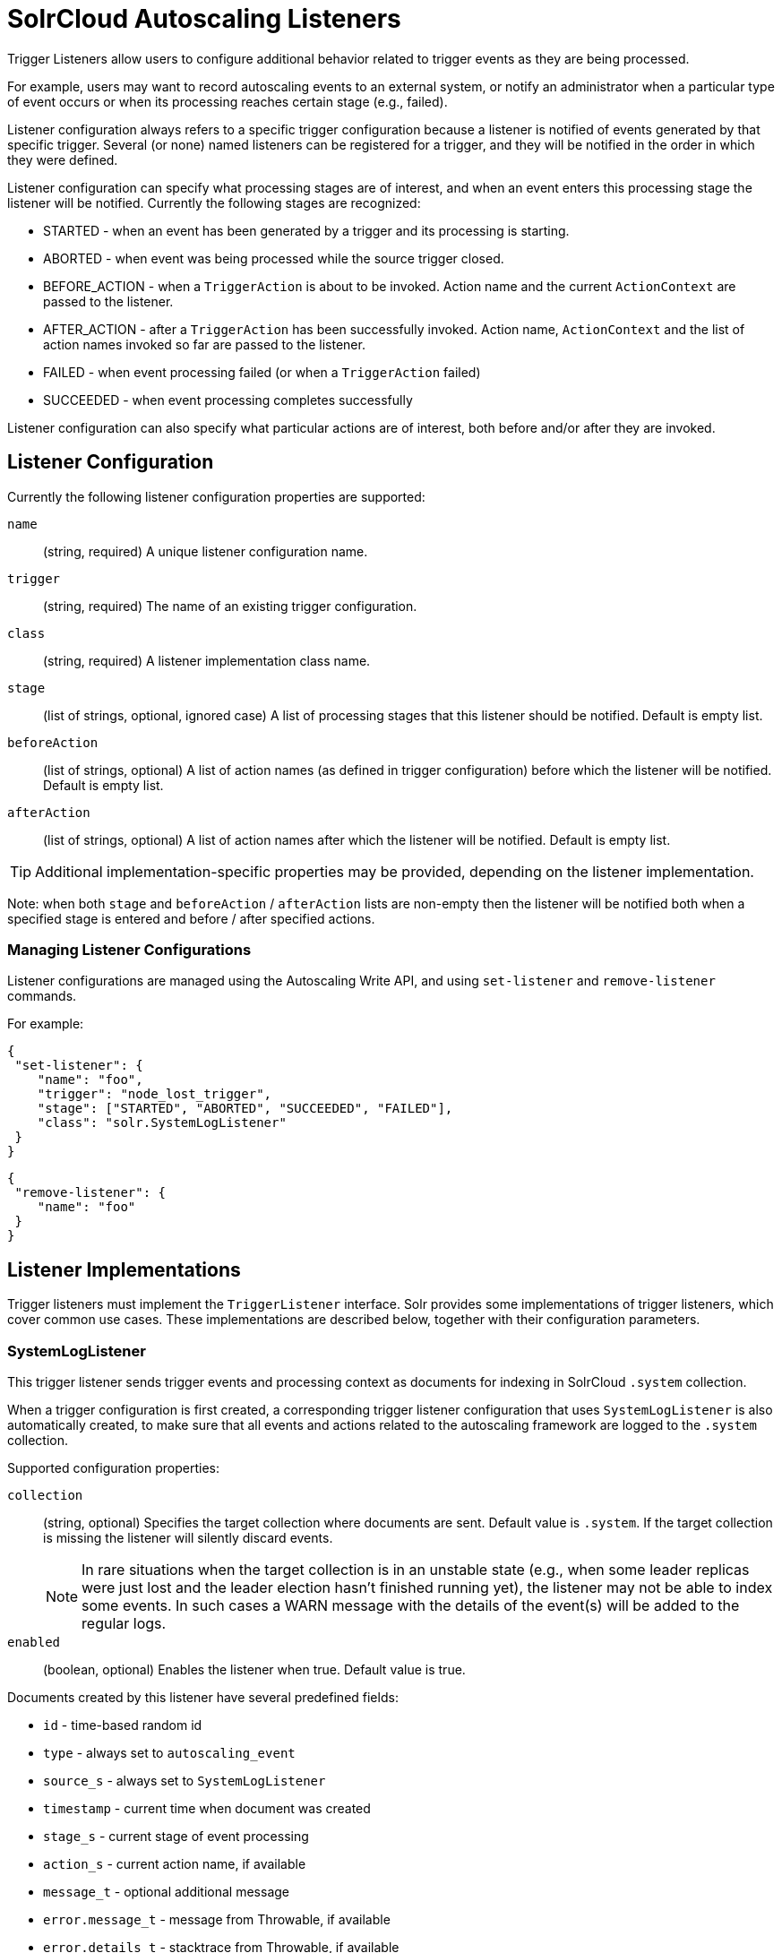 = SolrCloud Autoscaling Listeners
// Licensed to the Apache Software Foundation (ASF) under one
// or more contributor license agreements.  See the NOTICE file
// distributed with this work for additional information
// regarding copyright ownership.  The ASF licenses this file
// to you under the Apache License, Version 2.0 (the
// "License"); you may not use this file except in compliance
// with the License.  You may obtain a copy of the License at
//
//   http://www.apache.org/licenses/LICENSE-2.0
//
// Unless required by applicable law or agreed to in writing,
// software distributed under the License is distributed on an
// "AS IS" BASIS, WITHOUT WARRANTIES OR CONDITIONS OF ANY
// KIND, either express or implied.  See the License for the
// specific language governing permissions and limitations
// under the License.

Trigger Listeners allow users to configure additional behavior related to trigger events as they are being processed.

For example, users may want to record autoscaling events to an external system, or notify an administrator when a
particular type of event occurs or when its processing reaches certain stage (e.g., failed).

Listener configuration always refers to a specific trigger configuration because a listener is notified of
events generated by that specific trigger. Several (or none) named listeners can be registered for a trigger,
and they will be notified in the order in which they were defined.

Listener configuration can specify what processing stages are of interest, and when an event enters this processing stage the listener will be notified. Currently the following stages are recognized:

* STARTED - when an event has been generated by a trigger and its processing is starting.
* ABORTED - when event was being processed while the source trigger closed.
* BEFORE_ACTION - when a `TriggerAction` is about to be invoked. Action name and the current `ActionContext` are passed to the listener.
* AFTER_ACTION - after a `TriggerAction` has been successfully invoked. Action name, `ActionContext` and the list of action
  names invoked so far are passed to the listener.
* FAILED - when event processing failed (or when a `TriggerAction` failed)
* SUCCEEDED - when event processing completes successfully

Listener configuration can also specify what particular actions are of interest, both before and/or after they are invoked.

== Listener Configuration
Currently the following listener configuration properties are supported:

`name`::
(string, required) A unique listener configuration name.

`trigger`::
(string, required) The name of an existing trigger configuration.

`class`::
(string, required) A listener implementation class name.

`stage`::
(list of strings, optional, ignored case) A list of processing stages that
 this listener should be notified. Default is empty list.

`beforeAction`::
(list of strings, optional) A list of action names (as defined in trigger configuration) before
which the listener will be notified. Default is empty list.

`afterAction`::
(list of strings, optional) A list of action names after which the listener will be notified.
Default is empty list.

TIP: Additional implementation-specific properties may be provided, depending on the listener implementation.

Note: when both `stage` and `beforeAction` / `afterAction` lists are non-empty then the listener will be notified both
when a specified stage is entered and before / after specified actions.

=== Managing Listener Configurations
Listener configurations are managed using the Autoscaling Write API, and using `set-listener` and `remove-listener`
commands.

For example:

[source,json]
----
{
 "set-listener": {
    "name": "foo",
    "trigger": "node_lost_trigger",
    "stage": ["STARTED", "ABORTED", "SUCCEEDED", "FAILED"],
    "class": "solr.SystemLogListener"
 }
}
----

[source,json]
----
{
 "remove-listener": {
    "name": "foo"
 }
}
----

== Listener Implementations
Trigger listeners must implement the `TriggerListener` interface. Solr provides some
implementations of trigger listeners, which cover common use cases. These implementations are described below, together with their configuration parameters.

=== SystemLogListener
This trigger listener sends trigger events and processing context as documents for indexing in
SolrCloud `.system` collection.

When a trigger configuration is first created, a corresponding trigger listener configuration that
uses `SystemLogListener` is also automatically created, to make sure that all events and
actions related to the autoscaling framework are logged to the `.system` collection.

Supported configuration properties:

`collection`::
(string, optional) Specifies the target collection where documents are sent.
Default value is `.system`. If the target collection is missing the listener will
silently discard events.
+
NOTE: In rare situations when the target collection is in
an unstable state (e.g., when some leader replicas were just lost and the leader election hasn't
finished running yet), the listener may not be able to index some events. In such cases a
WARN message with the details of the event(s) will be added to the regular logs.

`enabled`::
(boolean, optional) Enables the listener when true. Default value is true.

Documents created by this listener have several predefined fields:

* `id` - time-based random id
* `type` - always set to `autoscaling_event`
* `source_s` - always set to `SystemLogListener`
* `timestamp` - current time when document was created
* `stage_s` - current stage of event processing
* `action_s` - current action name, if available
* `message_t` - optional additional message
* `error.message_t` - message from Throwable, if available
* `error.details_t` - stacktrace from Throwable, if available
* `before.actions_ss` - list of action names to be invoked so far
* `after.actions_ss` - list of action names that have been successfully invoked so far
* `event_str` - JSON representation of all event properties
* `context_str` - JSON representation of all `ActionContext` properties, if available

The following fields are created using the information from trigger event:

* `event.id_s` - event id
* `event.type_s` - event type
* `event.source_s` - event source (trigger name)
* `event.time_l` - Unix time when the event was created (may significantly differ from the time when it was actually
processed)
* `event.property.*` - additional fields that represent other arbitrary event properties. These fields use either
`_s` or `_ss` suffix depending on whether the property value is a collection (values inside collection are treated as
strings, there's no recursive flattening)

The following configuration is used for the automatically created listener (in this case for a
trigger named `foo`):

[source,json]
----
{
 "name" : "foo.system",
 "trigger" : "solr.SystemLogListener",
 "stage" : ["STARTED", "ABORTED", "SUCCEEDED", "FAILED", "BEFORE_ACTION", "AFTER_ACTION"]
}
----

=== HttpTriggerListener
This listener uses HTTP POST to send a representation of the event and context to a specified URL.
The URL, payload, and headers may contain property substitution patterns, which are then replaced with values taken from the current event or context properties.

Templates use the same syntax as property substitution in Solr configuration files, e.g.,
`${foo.bar:baz}` means that the value of `foo.bar` property should be taken, and `baz` should be used
if the value is absent.

Supported configuration properties:

`url`::
(string, required) A URL template.

`payload`::
(string, optional) A payload template. If absent, a JSON map of all properties listed above will be used.

`contentType`::
(string, optional) A payload content type. If absent then `application/json` will be used.

`header.*`::
(string, optional) A header template(s). The name of the property without "header." prefix defines the literal header name.

`timeout`::
(int, optional) Connection and socket timeout in milliseconds. Default is `60000` milliseconds (60 seconds).

`followRedirects`::
(boolean, optional) Allows following redirects. Default is `false`.

The following properties are available in context and can be referenced from templates:

* `config.*` - listener configuration properties
* `event.*` - current event properties
* `stage` - current stage of event processing
* `actionName` - optional current action name
* `context.*` - optional ActionContext properties
* `error` - optional error string (from Throwable.toString())
* `message` - optional message

.Example HttpTriggerListener
[source,json]
----
{
 "name": "foo",
 "trigger": "node_added_trigger",
 "class": "solr.HttpTriggerListener",
 "url": "http://foo.com/${config.name:invalidName}/${config.properties.xyz:invalidXyz}/${event.eventType}",
 "xyz": "foobar",
 "header.X-Trigger": "${config.trigger}",
 "payload": "actionName=${actionName}, source=${event.source}, type=${event.eventType}",
 "contentType": "text/plain",
 "stage": ["STARTED", "ABORTED", "SUCCEEDED", "FAILED"],
 "beforeAction": ["compute_plan", "execute_plan"],
 "afterAction": ["compute_plan", "execute_plan"]
}
----

This configuration specifies that each time one of the listed stages is reached, or before and after each of the listed
actions is executed, the listener will send the templated payload to a URL that also depends on the configuration and the current event,
and with a custom header that indicates the trigger name.
